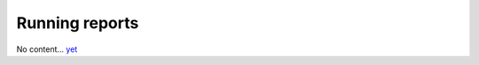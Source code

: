 Running reports
===============

No content... `yet <https://github.com/dj-stripe/dj-stripe/releases/tag/1.0.0>`_